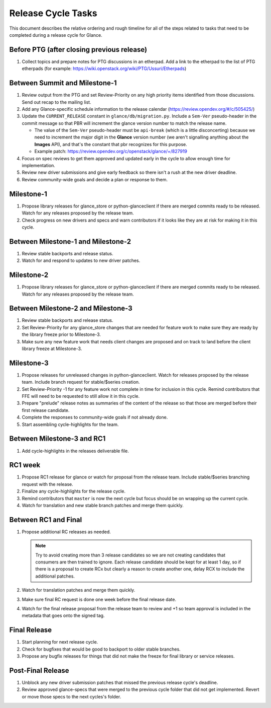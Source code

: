 ===================
Release Cycle Tasks
===================

This document describes the relative ordering and rough timeline for
all of the steps related to tasks that need to be completed during a
release cycle for Glance.

Before PTG (after closing previous release)
===========================================

#. Collect topics and prepare notes for PTG discussions in an etherpad.
   Add a link to the etherpad to the list of PTG etherpads (for example:
   https://wiki.openstack.org/wiki/PTG/Ussuri/Etherpads)


Between Summit and Milestone-1
==============================

#. Review output from the PTG and set Review-Priority on any high
   priority items identified from those discussions. Send out recap to
   the mailing list.

#. Add any Glance-specific schedule information to the release calendar
   (https://review.opendev.org/#/c/505425/)

#. Update the ``CURRENT_RELEASE`` constant in ``glance/db/migration.py``.
   Include a ``Sem-Ver`` pseudo-header in the commit message so that
   PBR will increment the glance version number to match the release
   name.

   * The value of the ``Sem-Ver`` pseudo-header must be ``api-break``
     (which is a little disconcerting) because we need to increment the
     major digit in the **Glance** version number (we aren't signalling
     anything about the **Images** API), and that's the constant
     that pbr recognizes for this purpose.
   * Example patch: https://review.opendev.org/c/openstack/glance/+/827919

#. Focus on spec reviews to get them approved and updated early in
   the cycle to allow enough time for implementation.

#. Review new driver submissions and give early feedback so there isn't
   a rush at the new driver deadline.

#. Review community-wide goals and decide a plan or response to
   them.

Milestone-1
===========

#. Propose library releases for glance_store or python-glanceclient if there
   are merged commits ready to be released. Watch for any releases
   proposed by the release team.

#. Check progress on new drivers and specs and warn contributors if
   it looks like they are at risk for making it in this cycle.

Between Milestone-1 and Milestone-2
===================================

#. Review stable backports and release status.

#. Watch for and respond to updates to new driver patches.

Milestone-2
===========

#. Propose library releases for glance_store or python-glanceclient if there
   are merged commits ready to be released. Watch for any releases
   proposed by the release team.

Between Milestone-2 and Milestone-3
===================================

#. Review stable backports and release status.

#. Set Review-Priority for any glance_store changes that are needed for
   feature work to make sure they are ready by the library freeze prior
   to Milestone-3.

#. Make sure any new feature work that needs client changes are proposed
   and on track to land before the client library freeze at Milestone-3.

Milestone-3
===========

#. Propose releases for unreleased changes in python-glanceclient. Watch
   for releases proposed by the release team. Include branch request for
   stable/$series creation.

#. Set Review-Priority -1 for any feature work not complete in time for
   inclusion in this cycle. Remind contributors that FFE will need to be
   requested to still allow it in this cycle.

#. Prepare "prelude" release notes as
   summaries of the content of the release so that those are merged
   before their first release candidate.

#. Complete the responses to community-wide goals if not already done.

#. Start assembling cycle-highlights for the team.

Between Milestone-3 and RC1
===========================

#. Add cycle-highlights in the releases deliverable file.

RC1 week
========

#. Propose RC1 release for glance or watch for proposal from the release team.
   Include stable/$series branching request with the release.

#. Finalize any cycle-highlights for the release cycle.

#. Remind contributors that ``master`` is now the next cycle but focus should
   be on wrapping up the current cycle.

#. Watch for translation and new stable branch patches and merge them quickly.

Between RC1 and Final
=====================

#. Propose additional RC releases as needed.

   .. note::

     Try to avoid creating more than 3 release candidates so we are not
     creating candidates that consumers are then trained to ignore. Each
     release candidate should be kept for at least 1 day, so if there is a
     proposal to create RCx but clearly a reason to create another one,
     delay RCX to include the additional patches.

#. Watch for translation patches and merge them quickly.

#. Make sure final RC request is done one week before the final release date.

#. Watch for the final release proposal from the release team to review and +1
   so team approval is included in the metadata that goes onto the signed tag.

Final Release
=============

#. Start planning for next release cycle.

#. Check for bugfixes that would be good to backport to older stable branches.

#. Propose any bugfix releases for things that did not make the freeze for
   final library or service releases.

Post-Final Release
==================

#. Unblock any new driver submission patches that missed the previous
   release cycle's deadline.

#. Review approved glance-specs that were merged to the previous cycle
   folder that did not get implemented. Revert or move those specs to the
   next cycles's folder.
